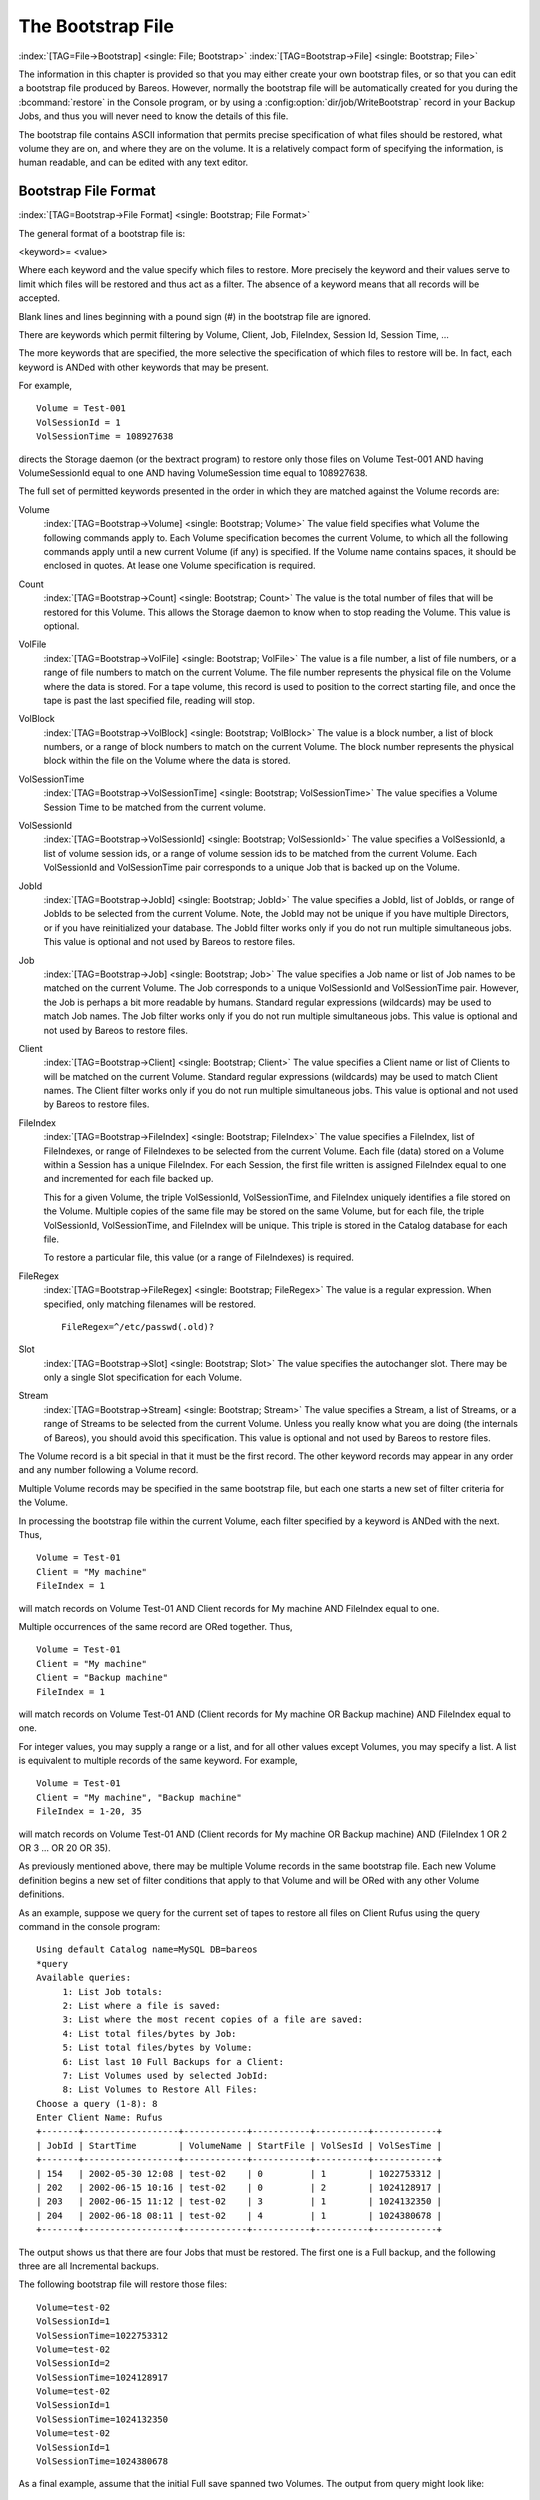 .. _BootstrapChapter:

The Bootstrap File
==================

:index:`[TAG=File->Bootstrap] <single: File; Bootstrap>` :index:`[TAG=Bootstrap->File] <single: Bootstrap; File>`

.. TODO: This chapter is going to be rewritten (by Philipp).

The information in this chapter is provided so that you may either create your own bootstrap files, or so that you can edit a bootstrap file produced by Bareos. However, normally the bootstrap file will be automatically created for you during the :bcommand:`restore` in the Console program, or by using a :config:option:`dir/job/WriteBootstrap`\  record in your Backup Jobs, and thus you will never need to know the details of this file.

The bootstrap file contains ASCII information that permits precise specification of what files should be restored, what volume they are on, and where they are on the volume. It is a relatively compact form of specifying the information, is human readable, and can be edited with any text editor.

Bootstrap File Format
---------------------

:index:`[TAG=Bootstrap->File Format] <single: Bootstrap; File Format>`

The general format of a bootstrap file is:

<keyword>= <value>

Where each keyword and the value specify which files to restore. More precisely the keyword and their values serve to limit which files will be restored and thus act as a filter. The absence of a keyword means that all records will be accepted.

Blank lines and lines beginning with a pound sign (#) in the bootstrap file are ignored.

There are keywords which permit filtering by Volume, Client, Job, FileIndex, Session Id, Session Time, ...

The more keywords that are specified, the more selective the specification of which files to restore will be. In fact, each keyword is ANDed with other keywords that may be present.

For example,



::

   Volume = Test-001
   VolSessionId = 1
   VolSessionTime = 108927638



directs the Storage daemon (or the bextract program) to restore only those files on Volume Test-001 AND having VolumeSessionId equal to one AND having VolumeSession time equal to 108927638.

The full set of permitted keywords presented in the order in which they are matched against the Volume records are:

Volume
   :index:`[TAG=Bootstrap->Volume] <single: Bootstrap; Volume>` The value field specifies what Volume the following commands apply to. Each Volume specification becomes the current Volume, to which all the following commands apply until a new current Volume (if any) is specified. If the Volume name contains spaces, it should be enclosed in quotes. At lease one Volume specification is required.

Count
   :index:`[TAG=Bootstrap->Count] <single: Bootstrap; Count>` The value is the total number of files that will be restored for this Volume. This allows the Storage daemon to know when to stop reading the Volume. This value is optional.

VolFile
   :index:`[TAG=Bootstrap->VolFile] <single: Bootstrap; VolFile>` The value is a file number, a list of file numbers, or a range of file numbers to match on the current Volume. The file number represents the physical file on the Volume where the data is stored. For a tape volume, this record is used to position to the correct starting file, and once the tape is past the last specified file, reading will stop.

VolBlock
   :index:`[TAG=Bootstrap->VolBlock] <single: Bootstrap; VolBlock>` The value is a block number, a list of block numbers, or a range of block numbers to match on the current Volume. The block number represents the physical block within the file on the Volume where the data is stored.

VolSessionTime
   :index:`[TAG=Bootstrap->VolSessionTime] <single: Bootstrap; VolSessionTime>` The value specifies a Volume Session Time to be matched from the current volume.

VolSessionId
   :index:`[TAG=Bootstrap->VolSessionId] <single: Bootstrap; VolSessionId>` The value specifies a VolSessionId, a list of volume session ids, or a range of volume session ids to be matched from the current Volume. Each VolSessionId and VolSessionTime pair corresponds to a unique Job that is backed up on the Volume.

JobId
   :index:`[TAG=Bootstrap->JobId] <single: Bootstrap; JobId>` The value specifies a JobId, list of JobIds, or range of JobIds to be selected from the current Volume. Note, the JobId may not be unique if you have multiple Directors, or if you have reinitialized your database. The JobId filter works only if you do not run multiple simultaneous jobs. This value is optional and not used by Bareos to restore files.

Job
   :index:`[TAG=Bootstrap->Job] <single: Bootstrap; Job>` The value specifies a Job name or list of Job names to be matched on the current Volume. The Job corresponds to a unique VolSessionId and VolSessionTime pair. However, the Job is perhaps a bit more readable by humans. Standard regular expressions (wildcards) may be used to match Job names. The Job filter works only if you do not run multiple simultaneous jobs. This value is optional and not used by Bareos to restore files.

Client
   :index:`[TAG=Bootstrap->Client] <single: Bootstrap; Client>` The value specifies a Client name or list of Clients to will be matched on the current Volume. Standard regular expressions (wildcards) may be used to match Client names. The Client filter works only if you do not run multiple simultaneous jobs. This value is optional and not used by Bareos to restore files.

FileIndex
   :index:`[TAG=Bootstrap->FileIndex] <single: Bootstrap; FileIndex>` The value specifies a FileIndex, list of FileIndexes, or range of FileIndexes to be selected from the current Volume. Each file (data) stored on a Volume within a Session has a unique FileIndex. For each Session, the first file written is assigned FileIndex equal to one and incremented for each file backed up.

   This for a given Volume, the triple VolSessionId, VolSessionTime, and FileIndex uniquely identifies a file stored on the Volume. Multiple copies of the same file may be stored on the same Volume, but for each file, the triple VolSessionId, VolSessionTime, and FileIndex will be unique. This triple is stored in the Catalog database for each file.

   To restore a particular file, this value (or a range of FileIndexes) is required.

FileRegex
   :index:`[TAG=Bootstrap->FileRegex] <single: Bootstrap; FileRegex>` The value is a regular expression. When specified, only matching filenames will be restored.

   ::

         FileRegex=^/etc/passwd(.old)?

Slot
   :index:`[TAG=Bootstrap->Slot] <single: Bootstrap; Slot>` The value specifies the autochanger slot. There may be only a single Slot specification for each Volume.

Stream
   :index:`[TAG=Bootstrap->Stream] <single: Bootstrap; Stream>` The value specifies a Stream, a list of Streams, or a range of Streams to be selected from the current Volume. Unless you really know what you are doing (the internals of Bareos), you should avoid this specification. This value is optional and not used by Bareos to restore files.

The Volume record is a bit special in that it must be the first record. The other keyword records may appear in any order and any number following a Volume record.

Multiple Volume records may be specified in the same bootstrap file, but each one starts a new set of filter criteria for the Volume.

In processing the bootstrap file within the current Volume, each filter specified by a keyword is ANDed with the next. Thus,



::

   Volume = Test-01
   Client = "My machine"
   FileIndex = 1



will match records on Volume Test-01 AND Client records for My machine AND FileIndex equal to one.

Multiple occurrences of the same record are ORed together. Thus,



::

   Volume = Test-01
   Client = "My machine"
   Client = "Backup machine"
   FileIndex = 1



will match records on Volume Test-01 AND (Client records for My machine OR Backup machine) AND FileIndex equal to one.

For integer values, you may supply a range or a list, and for all other values except Volumes, you may specify a list. A list is equivalent to multiple records of the same keyword. For example,



::

   Volume = Test-01
   Client = "My machine", "Backup machine"
   FileIndex = 1-20, 35



will match records on Volume Test-01 AND (Client records for My machine OR Backup machine) AND (FileIndex 1 OR 2 OR 3 ... OR 20 OR 35).

As previously mentioned above, there may be multiple Volume records in the same bootstrap file. Each new Volume definition begins a new set of filter conditions that apply to that Volume and will be ORed with any other Volume definitions.

As an example, suppose we query for the current set of tapes to restore all files on Client Rufus using the query command in the console program:



::

   Using default Catalog name=MySQL DB=bareos
   *query
   Available queries:
        1: List Job totals:
        2: List where a file is saved:
        3: List where the most recent copies of a file are saved:
        4: List total files/bytes by Job:
        5: List total files/bytes by Volume:
        6: List last 10 Full Backups for a Client:
        7: List Volumes used by selected JobId:
        8: List Volumes to Restore All Files:
   Choose a query (1-8): 8
   Enter Client Name: Rufus
   +-------+------------------+------------+-----------+----------+------------+
   | JobId | StartTime        | VolumeName | StartFile | VolSesId | VolSesTime |
   +-------+------------------+------------+-----------+----------+------------+
   | 154   | 2002-05-30 12:08 | test-02    | 0         | 1        | 1022753312 |
   | 202   | 2002-06-15 10:16 | test-02    | 0         | 2        | 1024128917 |
   | 203   | 2002-06-15 11:12 | test-02    | 3         | 1        | 1024132350 |
   | 204   | 2002-06-18 08:11 | test-02    | 4         | 1        | 1024380678 |
   +-------+------------------+------------+-----------+----------+------------+



The output shows us that there are four Jobs that must be restored. The first one is a Full backup, and the following three are all Incremental backups.

The following bootstrap file will restore those files:



::

   Volume=test-02
   VolSessionId=1
   VolSessionTime=1022753312
   Volume=test-02
   VolSessionId=2
   VolSessionTime=1024128917
   Volume=test-02
   VolSessionId=1
   VolSessionTime=1024132350
   Volume=test-02
   VolSessionId=1
   VolSessionTime=1024380678



As a final example, assume that the initial Full save spanned two Volumes. The output from query might look like:



::

   +-------+------------------+------------+-----------+----------+------------+
   | JobId | StartTime        | VolumeName | StartFile | VolSesId | VolSesTime |
   +-------+------------------+------------+-----------+----------+------------+
   | 242   | 2002-06-25 16:50 | File0003   | 0         | 1        | 1025016612 |
   | 242   | 2002-06-25 16:50 | File0004   | 0         | 1        | 1025016612 |
   | 243   | 2002-06-25 16:52 | File0005   | 0         | 2        | 1025016612 |
   | 246   | 2002-06-25 19:19 | File0006   | 0         | 2        | 1025025494 |
   +-------+------------------+------------+-----------+----------+------------+



and the following bootstrap file would restore those files:



::

   Volume=File0003
   VolSessionId=1
   VolSessionTime=1025016612
   Volume=File0004
   VolSessionId=1
   VolSessionTime=1025016612
   Volume=File0005
   VolSessionId=2
   VolSessionTime=1025016612
   Volume=File0006
   VolSessionId=2
   VolSessionTime=1025025494



Automatic Generation of Bootstrap Files
---------------------------------------

:index:`[TAG=Files->Automatic Generation of Bootstrap] <single: Files; Automatic Generation of Bootstrap>` :index:`[TAG=Bootstrap->Automatic Generation] <single: Bootstrap; Automatic Generation>`

One thing that is probably worth knowing: the bootstrap files that are generated automatically at the end of the job are not as optimized as those generated by the restore command. This is because during Incremental and Differential jobs, the records pertaining to the files written for the Job are appended to the end of the bootstrap file. As consequence, all the files saved to an Incremental or Differential job will be restored first by the Full save, then by any Incremental or Differential
saves.

When the bootstrap file is generated for the restore command, only one copy (the most recent) of each file is restored.

So if you have spare cycles on your machine, you could optimize the bootstrap files by doing the following:



::

      bconsole
      restore client=xxx select all
      done
      no
      quit
      Backup bootstrap file.



The above will not work if you have multiple FileSets because that will be an extra prompt. However, the restore client=xxx select all builds the in-memory tree, selecting everything and creates the bootstrap file.

The no answers the Do you want to run this (yes/mod/no) question.

Bootstrap for bscan
-------------------

:index:`[TAG=bscan] <single: bscan>` :index:`[TAG=bscan->bootstrap] <single: bscan; bootstrap>` :index:`[TAG=Bootstrap->bscan] <single: Bootstrap; bscan>` :index:`[TAG=Command->bscan] <single: Command; bscan>` 

.. _bscanBootstrap:



If you have a very large number of Volumes to scan with bscan, you may exceed the command line limit (511 characters). In that case, you can create a simple bootstrap file that consists of only the volume names. An example might be:



::

   Volume="Vol001"
   Volume="Vol002"
   Volume="Vol003"
   Volume="Vol004"
   Volume="Vol005"



Bootstrap Example
-----------------

:index:`[TAG=Example->Bootstrap] <single: Example; Bootstrap>` :index:`[TAG=Bootstrap->Example] <single: Bootstrap; Example>`

If you want to extract or copy a single Job, you can do it by selecting by JobId (code not tested) or better yet, if you know the VolSessionTime and the VolSessionId (printed on Job report and in Catalog), specifying this is by far the best. Using the VolSessionTime and VolSessionId is the way Bareos does restores. A bsr file might look like the following:



::

   Volume="Vol001"
   VolSessionId=10
   VolSessionTime=1080847820



If you know how many files are backed up (on the job report), you can enormously speed up the selection by adding (let’s assume there are 157 files):



::

   FileIndex=1-157
   Count=157



Finally, if you know the File number where the Job starts, you can also cause bcopy to forward space to the right file without reading every record:



::

   VolFile=20



There is nothing magic or complicated about a BSR file. Parsing it and properly applying it within Bareos \*is\* magic, but you don’t need to worry about that.

If you want to see a \*real\* bsr file, simply fire up the restore command in the console program, select something, then answer no when it prompts to run the job. Then look at the file restore.bsr in your working directory. 


